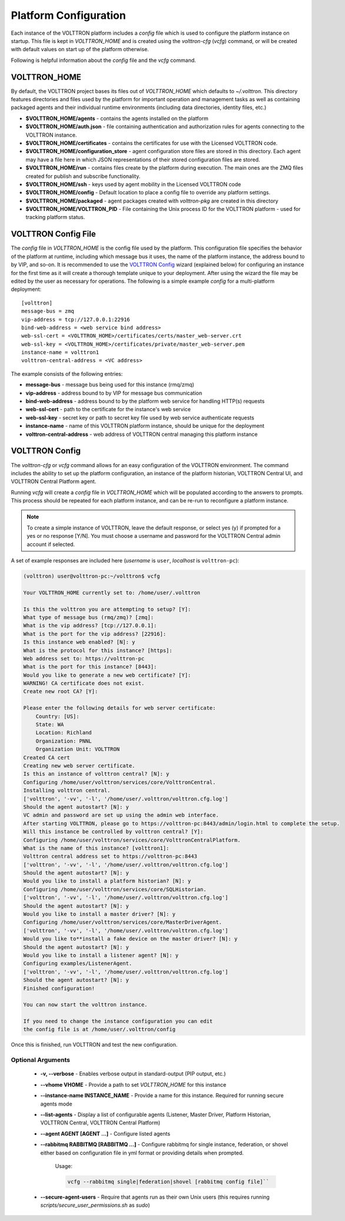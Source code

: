 .. _Platform-Configuration:

======================
Platform Configuration
======================

Each instance of the VOLTTRON platform includes a `config` file which is used to configure the platform instance on
startup.  This file is kept in `VOLTTRON_HOME` and is created using the `volttron-cfg` (`vcfg`) command, or will be
created with default values on start up of the platform otherwise.

Following is helpful information about the `config` file and the `vcfg` command.


VOLTTRON_HOME
=============

By default, the VOLTTRON project bases its files out of `VOLTTRON_HOME` which defaults to `~/.volttron`.  This directory
features directories and files used by the platform for important operation and management tasks as well as containing
packaged agents and their individual runtime environments (including data directories, identity files, etc.)

- **$VOLTTRON_HOME/agents** - contains the agents installed on the platform
- **$VOLTTRON_HOME/auth.json** - file containing authentication and authorization rules for agents connecting to the
  VOLTTRON instance.
- **$VOLTTRON_HOME/certificates** - contains the certificates for use with the Licensed VOLTTRON code.
- **$VOLTTRON_HOME/configuration_store** - agent configuration store files are stored in this directory.  Each agent
  may have a file here in which JSON representations of their stored configuration files are stored.
- **$VOLTTRON_HOME/run** - contains files create by the platform during execution.  The main ones are the ZMQ files
  created for publish and subscribe functionality.
- **$VOLTTRON_HOME/ssh** - keys used by agent mobility in the Licensed VOLTTRON code
- **$VOLTTRON_HOME/config** - Default location to place a config file to override any platform settings.
- **$VOLTTRON_HOME/packaged** - agent packages created with `volttron-pkg` are created in this directory
- **$VOLTTRON_HOME/VOLTTRON_PID** - File containing the Unix process ID for the VOLTTRON platform - used for tracking
  platform status.


.. _Platform-Config-File:

VOLTTRON Config File
====================

The `config` file in `VOLTTRON_HOME` is the config file used by the platform.  This configuration file specifies the
behavior of the platform at runtime, including which message bus it uses, the name of the platform instance, the address
bound to by VIP, and so-on.  It is recommended to use the `VOLTTRON Config`_ wizard (explained below) for configuring
an instance for the first time as it will create a thorough template unique to your deployment.  After using the wizard
the file may be edited by the user as necessary for operations.  The following is a simple example `config` for a
multi-platform deployment:

::

    [volttron]
    message-bus = zmq
    vip-address = tcp://127.0.0.1:22916
    bind-web-address = <web service bind address>
    web-ssl-cert = <VOLTTRON_HOME>/certificates/certs/master_web-server.crt
    web-ssl-key = <VOLTTRON_HOME>/certificates/private/master_web-server.pem
    instance-name = volttron1
    volttron-central-address = <VC address>

The example consists of the following entries:

* **message-bus** - message bus being used for this instance (rmq/zmq)
* **vip-address** - address bound to by VIP for message bus communication
* **bind-web-address** - address bound to by the platform web service for handling HTTP(s) requests
* **web-ssl-cert** - path to the certificate for the instance's web service
* **web-ssl-key** - secret key or path to secret key file used by web service authenticate requests
* **instance-name** - name of this VOLTTRON platform instance, should be unique for the deployment
* **volttron-central-address** - web address of VOLTTRON central managing this platform instance


.. _VOLTTRON-Config:

VOLTTRON Config
===============

The `volttron-cfg` or `vcfg` command allows for an easy configuration of the VOLTTRON environment.  The command includes
the ability to set up the platform configuration, an instance of the platform historian, VOLTTRON Central UI, and
VOLTTRON Central Platform agent.

Running `vcfg` will create a `config` file in `VOLTTRON_HOME` which will be populated according to the answers to
prompts.  This process should be repeated for each platform instance, and can be re-run to reconfigure a platform
instance.

.. note::

   To create a simple instance of VOLTTRON, leave the default response, or select yes (y) if prompted for a yes or no
   response [Y/N].  You must choose a username and password for the VOLTTRON Central admin account if selected.

A set of example responses are included here (`username` is ``user``, `localhost` is ``volttron-pc``):

.. code-block:: console

        (volttron) user@volttron-pc:~/volttron$ vcfg

        Your VOLTTRON_HOME currently set to: /home/user/.volttron

        Is this the volttron you are attempting to setup? [Y]:
        What type of message bus (rmq/zmq)? [zmq]:
        What is the vip address? [tcp://127.0.0.1]:
        What is the port for the vip address? [22916]:
        Is this instance web enabled? [N]: y
        What is the protocol for this instance? [https]:
        Web address set to: https://volttron-pc
        What is the port for this instance? [8443]:
        Would you like to generate a new web certificate? [Y]:
        WARNING! CA certificate does not exist.
        Create new root CA? [Y]:

        Please enter the following details for web server certificate:
            Country: [US]:
            State: WA
            Location: Richland
            Organization: PNNL
            Organization Unit: VOLTTRON
        Created CA cert
        Creating new web server certificate.
        Is this an instance of volttron central? [N]: y
        Configuring /home/user/volttron/services/core/VolttronCentral.
        Installing volttron central.
        ['volttron', '-vv', '-l', '/home/user/.volttron/volttron.cfg.log']
        Should the agent autostart? [N]: y
        VC admin and password are set up using the admin web interface.
        After starting VOLTTRON, please go to https://volttron-pc:8443/admin/login.html to complete the setup.
        Will this instance be controlled by volttron central? [Y]:
        Configuring /home/user/volttron/services/core/VolttronCentralPlatform.
        What is the name of this instance? [volttron1]:
        Volttron central address set to https://volttron-pc:8443
        ['volttron', '-vv', '-l', '/home/user/.volttron/volttron.cfg.log']
        Should the agent autostart? [N]: y
        Would you like to install a platform historian? [N]: y
        Configuring /home/user/volttron/services/core/SQLHistorian.
        ['volttron', '-vv', '-l', '/home/user/.volttron/volttron.cfg.log']
        Should the agent autostart? [N]: y
        Would you like to install a master driver? [N]: y
        Configuring /home/user/volttron/services/core/MasterDriverAgent.
        ['volttron', '-vv', '-l', '/home/user/.volttron/volttron.cfg.log']
        Would you like to**install a fake device on the master driver? [N]: y
        Should the agent autostart? [N]: y
        Would you like to install a listener agent? [N]: y
        Configuring examples/ListenerAgent.
        ['volttron', '-vv', '-l', '/home/user/.volttron/volttron.cfg.log']
        Should the agent autostart? [N]: y
        Finished configuration!

        You can now start the volttron instance.

        If you need to change the instance configuration you can edit
        the config file is at /home/user/.volttron/config

Once this is finished, run VOLTTRON and test the new configuration.


Optional Arguments
------------------

  - **-v, --verbose** - Enables verbose output in standard-output (PIP output, etc.)
  - **--vhome VHOME** - Provide a path to set `VOLTTRON_HOME` for this instance
  - **--instance-name INSTANCE_NAME** - Provide a name for this instance.  Required for running secure agents mode
  - **--list-agents** - Display a list of configurable agents (Listener, Master Driver, Platform Historian, VOLTTRON
    Central, VOLTTRON Central Platform)
  - **--agent AGENT [AGENT ...]** - Configure listed agents
  - **--rabbitmq RABBITMQ [RABBITMQ ...]** - Configure rabbitmq for single instance, federation, or shovel either based
    on configuration file in yml format or providing details when prompted.

        Usage:

        .. code-block:: bash

            vcfg --rabbitmq single|federation|shovel [rabbitmq config file]``

  - **--secure-agent-users** - Require that agents run as their own Unix users (this requires running
    `scripts/secure_user_permissions.sh` as `sudo`)
